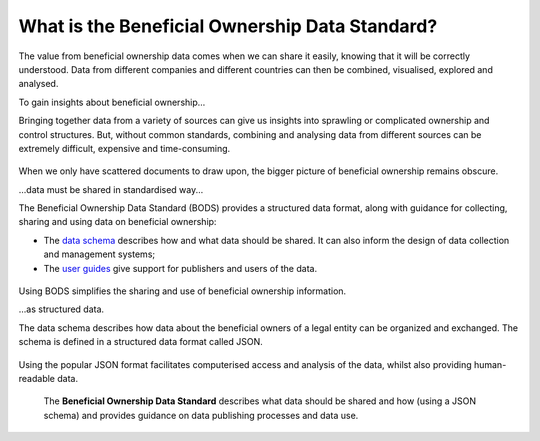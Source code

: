 What is the Beneficial Ownership Data Standard?
===============================================

The value from beneficial ownership data comes when we can share it
easily, knowing that it will be correctly understood. Data from
different companies and different countries can then be combined,
visualised, explored and analysed.

.. raw:: html

   <h2>

To gain insights about beneficial ownership...

.. raw:: html

   </h2>

Bringing together data from a variety of sources can give us insights
into sprawling or complicated ownership and control structures. But,
without common standards, combining and analysing data from different
sources can be extremely difficult, expensive and time-consuming.

.. figure:: ../_assets/Diag7-dataStandardBlackBox.svg
   :alt: Data sources separately feeding into an unclear picture.

When we only have scattered documents to draw upon, the bigger picture
of beneficial ownership remains obscure.

.. raw:: html

   <h2>

...data must be shared in standardised way...

.. raw:: html

   </h2>

The Beneficial Ownership Data Standard (BODS) provides a structured data
format, along with guidance for collecting, sharing and using data on
beneficial ownership:

-  The `data schema <data.md>`__ describes how and what data should be
   shared. It can also inform the design of data collection and
   management systems;

-  The `user guides <userguides.md>`__ give support for publishers and
   users of the data.

.. figure:: ../_assets/Diag8-dataStandardTemplate.svg
   :alt: A standardised 'template' for data makes processing it easier,
     leading to a clear picture.


Using BODS simplifies the sharing and use of beneficial ownership
information.

.. raw:: html

   <h2>

...as structured data.

.. raw:: html

   </h2>

The data schema describes how data about the beneficial owners of a
legal entity can be organized and exchanged. The schema is defined in a
structured data format called JSON.

.. figure:: ../_assets/Diag9-JSONdata.svg
   :alt: Company documents containing beneficial ownership information:
     the related structured data representation of these documents is on
     the right.


Using the popular JSON format facilitates computerised access and
analysis of the data, whilst also providing human-readable data.

.. highlights::

  The **Beneficial Ownership Data Standard** describes what data should be shared and how (using a JSON schema) and provides guidance on data publishing processes and data use.

